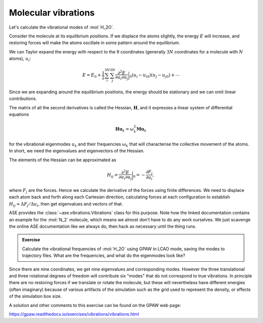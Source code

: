 Molecular vibrations
====================

Let's calculate the vibrational modes of :mol:`H_2O`.

Consider the molecule at its equilibrium positions.  If we displace the
atoms slightly, the energy :math:`E` will increase, and restoring
forces will make the atoms oscillate in some pattern around the equilibrium.

We can Taylor expand the energy with respect to the 9 coordinates (generally :math:`3N` coordinates for a molecule with :math:`N` atoms), :math:`u_i`:

.. math::

   E = E_0 + \frac{1}{2}\sum_{i}^{3N} \sum_{j}^{3N} \frac{\partial^2 E}{\partial u_{i}\partial u_{j}}\bigg\rvert_0 (u_i - u_{i0}) (u_j - u_{j0}) + \cdots

Since we are expanding around the equilibrium positions, the energy
should be stationary and we can omit linear contributions.

The matrix of all the second derivatives is called the Hessian, :math:`\mathbf H`, and it expresses a linear system of differential equations

.. math::

  \mathbf{Hu}_k = \omega_k^2\mathbf{Mu}_k

for the vibrational eigenmodes :math:`u_k` and their frequencies
:math:`\omega_k` that will characterise the collective movement of the atoms.
In short, we need the eigenvalues and eigenvectors of the Hessian.

The elements of the Hessian can be approximated as

.. math::

  H_{ij} = \frac{\partial^2 E}{\partial u_{i}\partial u_{j}}\bigg\rvert_0 = -\frac{\partial F_{j}}{\partial u_{i}},

where :math:`F_j` are the forces.  Hence we calculate the derivative
of the forces using finite differences.
We need to displace each atom back and forth along each Cartesian direction,
calculating forces at each configuration to establish
:math:`H_{ij} \approx \Delta F_{j} / \Delta u_{i}`,
then get eigenvalues and vectors of that.


ASE provides the :class:`~ase.vibrations.Vibrations` class for this
purpose.  Note how the linked documentation contains an example for
the :mol:`N_2` molecule, which means we almost don't have to do any
work ourselves.  We just scavenge the online ASE
documentation like we always do, then hack as necessary until the thing runs.


.. admonition:: Exercise

   Calculate the vibrational frequencies of :mol:`H_2O` using GPAW in
   LCAO mode, saving the modes to trajectory files.  What are the
   frequencies, and what do the eigenmodes look like?

Since there are nine coordinates, we get nine eigenvalues and
corresponding modes.  However the three translational and three
rotational degrees of freedom will contribute six "modes" that do not
correspond to true vibrations.  In principle there are no restoring
forces if we translate or rotate the molecule, but these will
nevertheless have different energies (often imaginary) because of
various artifacts of the simulation such as the grid used to represent
the density, or effects of the simulation box size.

A solution and other comments to this exercise can be found on the
GPAW web page:

https://gpaw.readthedocs.io/exercises/vibrations/vibrations.html
